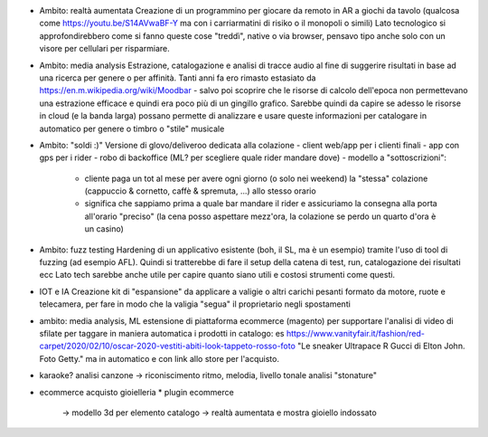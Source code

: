 * Ambito: realtà aumentata
  Creazione di un programmino per giocare da remoto in AR a giochi da tavolo (qualcosa come https://youtu.be/S14AVwaBF-Y ma con i carriarmatini di risiko o il monopoli o simili)
  Lato tecnologico si approfondirebbero come si fanno queste cose "treddì", native o via browser, pensavo tipo anche solo con un visore per cellulari per risparmiare.

* Ambito: media analysis
  Estrazione, catalogazione e analisi di tracce audio al fine di suggerire risultati in base ad una ricerca per genere o per affinità.
  Tanti anni fa ero rimasto estasiato da https://en.m.wikipedia.org/wiki/Moodbar - salvo poi scoprire che le risorse di calcolo dell'epoca non permettevano una estrazione efficace e quindi era poco più di un gingillo grafico. Sarebbe quindi da capire se adesso le risorse in cloud (e la banda larga) possano permette di analizzare e usare queste informazioni per catalogare in automatico per genere o timbro o "stile" musicale

* Ambito: "soldi :)"
  Versione di glovo/deliveroo dedicata alla colazione
  - client web/app per i clienti finali
  - app con gps per i rider
  - robo di backoffice (ML? per scegliere quale rider mandare dove)
  - modello a "sottoscrizioni":
    - cliente paga un tot al mese per avere ogni giorno (o solo nei weekend)
      la "stessa" colazione (cappuccio & cornetto, caffè & spremuta, ...) allo
      stesso orario
    - significa che sappiamo prima a quale bar mandare il rider e assicuriamo la
      consegna alla porta all'orario "preciso" (la cena posso aspettare mezz'ora,
      la colazione se perdo un quarto d'ora è un casino)

* Ambito: fuzz testing
  Hardening di un applicativo esistente (boh, il SL, ma è un esempio) tramite l'uso di tool di fuzzing (ad esempio AFL).
  Quindi si tratterebbe di fare il setup della catena di test, run, catalogazione dei risultati ecc
  Lato tech sarebbe anche utile per capire quanto siano utili e costosi strumenti come questi.

* IOT e IA
  Creazione kit di "espansione" da applicare a valigie o altri carichi pesanti
  formato da motore, ruote e telecamera, per fare in modo che la valigia "segua"
  il proprietario negli spostamenti

* ambito: media analysis, ML
  estensione di piattaforma ecommerce (magento) per supportare l'analisi di
  video di sfilate per taggare in maniera automatica i prodotti in catalogo: es
  https://www.vanityfair.it/fashion/red-carpet/2020/02/10/oscar-2020-vestiti-abiti-look-tappeto-rosso-foto
  "Le sneaker Ultrapace R Gucci di Elton John. Foto Getty." ma in automatico e
  con link allo store per l'acquisto.

* karaoke?
  analisi canzone -> riconiscimento ritmo, melodia, livello tonale
  analisi "stonature"

* ecommerce acquisto gioielleria
  * plugin ecommerce
    -> modello 3d per elemento catalogo
    -> realtà aumentata e mostra gioiello indossato
